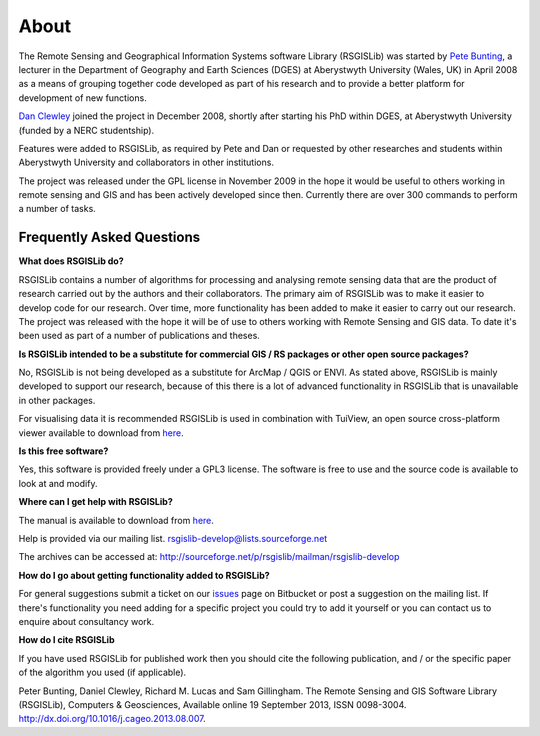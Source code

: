 About
===============

The Remote Sensing and Geographical Information Systems software Library (RSGISLib) was started by `Pete Bunting <http://users.aber.ac.uk/pfb/>`_, a lecturer in the Department of Geography and Earth Sciences (DGES) at Aberystwyth University (Wales, UK) in April 2008 as a means of grouping together code developed as part of his research and to provide a better platform for development of new functions.

`Dan Clewley <http://mixil.usc.edu/people/staff/daniel-clewley.htm>`_ joined the project in December 2008, shortly after starting his PhD within DGES, at Aberystwyth University (funded by a NERC studentship).

Features were added to RSGISLib, as required by Pete and Dan or requested by other researches and students within Aberystwyth University and collaborators in other institutions. 

The project was released under the GPL license in November 2009 in the hope it would be useful to others working in remote sensing and GIS and has been actively developed since then. Currently there are over 300 commands to perform a number of tasks.

Frequently Asked Questions
--------------------------

**What does RSGISLib do?**

RSGISLib contains a number of algorithms for processing and analysing remote sensing data that are the product of research carried out by the authors and their collaborators. The primary aim of RSGISLib was to make it easier to develop code for our research. Over time, more functionality has been added to make it easier to carry out our research. The project was released with the hope it will be of use to others working with Remote Sensing and GIS data. To date it's been used as part of a number of publications and theses.

**Is RSGISLib intended to be a substitute for commercial GIS / RS packages or other open source packages?**

No, RSGISLib is not being developed as a substitute for ArcMap / QGIS or ENVI. As stated above, RSGISLib is mainly developed to support our research, because of this there is a lot of advanced functionality in RSGISLib that is unavailable in other packages. 

For visualising data it is recommended RSGISLib is used in combination with TuiView, an open source cross-platform viewer available to download from `here <https://bitbucket.org/chchrsc/tuiview>`_.

**Is this free software?**

Yes, this software is provided freely under a GPL3 license. The software is free to use and the source code is available to look at and modify.

**Where can I get help with RSGISLib?**

The manual is available to download from `here <https://bitbucket.org/petebunting/rsgislib-documentation/>`_.

Help is provided via our mailing list. 
rsgislib-develop@lists.sourceforge.net 

The archives can be accessed at: 
http://sourceforge.net/p/rsgislib/mailman/rsgislib-develop

**How do I go about getting functionality added to RSGISLib?**

For general suggestions submit a ticket on our `issues <https://bitbucket.org/petebunting/rsgislib/issues?status=new&status=open>`_ page on Bitbucket or post a suggestion on the mailing list. If there's functionality you need adding for a specific project you could try to add it yourself or you can contact us to enquire about consultancy work. 

**How do I cite RSGISLib**

If you have used RSGISLib for published work then you should cite the following publication, and / or the specific paper of the algorithm you used (if applicable). 

Peter Bunting, Daniel Clewley, Richard M. Lucas and Sam Gillingham. The Remote Sensing and GIS Software Library (RSGISLib), Computers & Geosciences, Available online 19 September 2013, ISSN 0098-3004. http://dx.doi.org/10.1016/j.cageo.2013.08.007.


